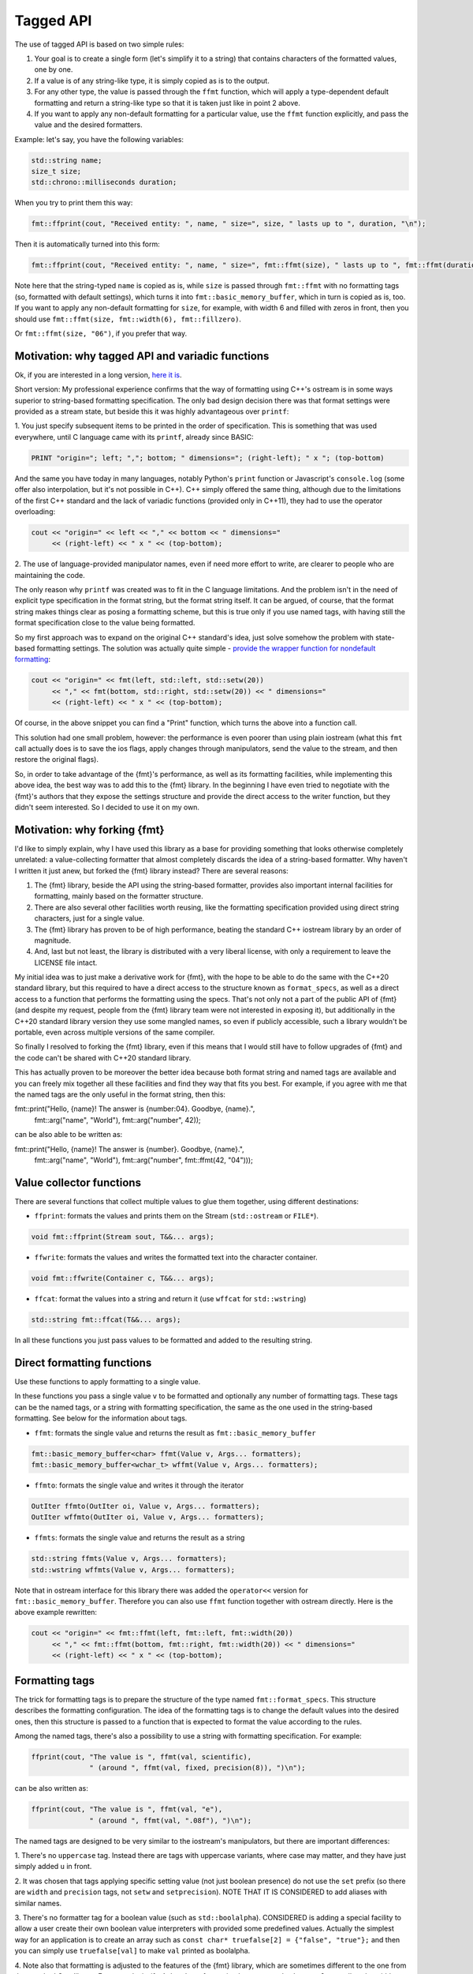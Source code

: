 .. _tagged-formatting-api:

**********
Tagged API
**********

The use of tagged API is based on two simple rules:

1. Your goal is to create a single form (let's simplify it to a string)
   that contains characters of the formatted values, one by one.
2. If a value is of any string-like type, it is simply copied as is to
   the output.
3. For any other type, the value is passed through the ``ffmt`` function,
   which will apply a type-dependent default formatting and return a string-like
   type so that it is taken just like in point 2 above.
4. If you want to apply any non-default formatting for a particular value,
   use the ``ffmt`` function explicitly, and pass the value and the desired
   formatters.

Example: let's say, you have the following variables:

.. code:: c++

   std::string name;
   size_t size;
   std::chrono::milliseconds duration;

When you try to print them this way:

.. code:: c++

   fmt::ffprint(cout, "Received entity: ", name, " size=", size, " lasts up to ", duration, "\n");

Then it is automatically turned into this form:

.. code:: c++

   fmt::ffprint(cout, "Received entity: ", name, " size=", fmt::ffmt(size), " lasts up to ", fmt::ffmt(duration), "\n");

Note here that the string-typed ``name`` is copied as is, while ``size`` is passed
through ``fmt::ffmt`` with no formatting tags (so, formatted with default settings),
which turns it into ``fmt::basic_memory_buffer``, which in turn is copied as is, too.
If you want to apply any non-default formatting for ``size``, for example, with width
6 and filled with zeros in front, then you should use
``fmt::ffmt(size, fmt::width(6), fmt::fillzero)``.

Or ``fmt::ffmt(size, "06")``, if you prefer that way.


Motivation: why tagged API and variadic functions
=================================================

Ok, if you are interested in a long version, `here it is
<https://sektorvanskijlen.wordpress.com/2023/11/27/format-string-considered-not-exactly-that-harmless/>`_.

Short version: My professional experience confirms that the way of formatting using
C++'s ostream is in some ways superior to string-based formatting specification. The
only bad design decision there was that format settings were provided as a stream
state, but beside this it was highly advantageous over ``printf``:

1. You just specify subsequent items to be printed in the order of specification.
This is something that was used everywhere, until C language came with its ``printf``,
already since BASIC:

.. code:: basic

   PRINT "origin="; left; ","; bottom; " dimensions="; (right-left); " x "; (top-bottom)

And the same you have today in many languages, notably Python's ``print`` function
or Javascript's ``console.log`` (some offer also interpolation, but it's not possible
in C++). C++ simply offered the same thing, although due to the limitations of the
first C++ standard and the lack of variadic functions (provided only in C++11),
they had to use the operator overloading:

.. code:: c++

   cout << "origin=" << left << "," << bottom << " dimensions="
        << (right-left) << " x " << (top-bottom);

2. The use of language-provided manipulator names, even if need more effort to write,
are clearer to people who are maintaining the code.

The only reason why ``printf`` was created was to fit in the C language limitations.
And the problem isn't in the need of explicit type specification in the format
string, but the format string itself. It can be argued, of course, that the format
string makes things clear as posing a formatting scheme, but this is true only if
you use named tags, with having still the format specification close to the value
being formatted.

So my first approach was to expand on the original C++ standard's idea, just solve
somehow the problem with state-based formatting settings. The solution was actually
quite simple - `provide the wrapper function for nondefault formatting
<https://gist.github.com/ethouris/2b431e1086c2197f516e609b1b4bf023>`_:

.. code:: c++

   cout << "origin=" << fmt(left, std::left, std::setw(20))
        << "," << fmt(bottom, std::right, std::setw(20)) << " dimensions="
        << (right-left) << " x " << (top-bottom);

Of course, in the above snippet you can find a "Print" function, which turns the
above into a function call.

This solution had one small problem, however: the performance is even poorer
than using plain iostream (what this ``fmt`` call actually does is to save the
ios flags, apply changes through manipulators, send the value to the stream, and
then restore the original flags).

So, in order to take advantage of the {fmt}'s performance, as well as its formatting
facilities, while implementing this above idea, the best way was to add this to the
{fmt} library. In the beginning I have even tried to negotiate with the {fmt}'s authors
that they expose the settings structure and provide the direct access to the writer
function, but they didn't seem interested. So I decided to use it on my own.


Motivation: why forking {fmt}
=============================

I'd like to simply explain, why I have used this library as a base for providing
something that looks otherwise completely unrelated: a value-collecting formatter
that almost completely discards the idea of a string-based formatter. Why haven't I
written it just anew, but forked the {fmt} library instead? There are several reasons:

1. The {fmt} library, beside the API using the string-based formatter, provides
   also important internal facilities for formatting, mainly based on the formatter
   structure.
2. There are also several other facilities worth reusing, like the formatting
   specification provided using direct string characters, just for a single value.
3. The {fmt} library has proven to be of high performance, beating the standard
   C++ iostream library by an order of magnitude.
4. And, last but not least, the library is distributed with a very liberal license,
   with only a requirement to leave the LICENSE file intact.

My initial idea was to just make a derivative work for {fmt}, with the hope to be
able to do the same with the C++20 standard library, but this required to have a
direct access to the structure known as ``format_specs``, as well as a direct
access to a function that performs the formatting using the specs. That's not only
not a part of the public API of {fmt} (and despite my request, people from the {fmt}
library team were not interested in exposing it), but additionally in the C++20
standard library version they use some mangled names, so even if publicly accessible,
such a library wouldn't be portable, even across multiple versions of the same
compiler.

So finally I resolved to forking the {fmt} library, even if this means that I would
still have to follow upgrades of {fmt} and the code can't be shared with C++20 standard
library.

This has actually proven to be moreover the better idea because both format string
and named tags are available and you can freely mix together all these facilities and
find they way that fits you best. For example, if you agree with me that the named
tags are the only useful in the format string, then this:

.. code:: c++

fmt::print("Hello, {name}! The answer is {number:04}. Goodbye, {name}.",
           fmt::arg("name", "World"), fmt::arg("number", 42));

can be also able to be written as:

.. code:: c++

fmt::print("Hello, {name}! The answer is {number}. Goodbye, {name}.",
           fmt::arg("name", "World"),
           fmt::arg("number", fmt::ffmt(42, "04")));


Value collector functions
=========================

There are several functions that collect multiple values to glue them
together, using different destinations:

* ``ffprint``: formats the values and prints them on the Stream (``std::ostream`` or ``FILE*``).

.. code:: c++

    void fmt::ffprint(Stream sout, T&&... args);

* ``ffwrite``: formats the values and writes the formatted text into the character container.

.. code:: c++

   void fmt::ffwrite(Container c, T&&... args);

* ``ffcat``: format the values into a string and return it (use ``wffcat`` for ``std::wstring``)

.. code:: c++

   std::string fmt::ffcat(T&&... args);

In all these functions you just pass values to be formatted and added to the
resulting string.


Direct formatting functions
===========================

Use these functions to apply formatting to a single value.

In these functions you pass a single value ``v`` to be formatted and optionally
any number of formatting tags. These tags can be the named tags, or a string with
formatting specification, the same as the one used in the string-based formatting.
See below for the information about tags.

* ``ffmt``: formats the single value and returns the result as ``fmt::basic_memory_buffer``

.. code:: c++

   fmt::basic_memory_buffer<char> ffmt(Value v, Args... formatters);
   fmt::basic_memory_buffer<wchar_t> wffmt(Value v, Args... formatters);

* ``ffmto``: formats the single value and writes it through the iterator

.. code:: c++

   OutIter ffmto(OutIter oi, Value v, Args... formatters);
   OutIter wffmto(OutIter oi, Value v, Args... formatters);

* ``ffmts``: formats the single value and returns the result as a string

.. code:: c++

   std::string ffmts(Value v, Args... formatters);
   std::wstring wffmts(Value v, Args... formatters);

Note that in ostream interface for this library there was added the
``operator<<`` version for ``fmt::basic_memory_buffer``. Therefore you can also
use ``ffmt`` function together with ostream directly. Here is the above
example rewritten:

.. code:: c++

   cout << "origin=" << fmt::ffmt(left, fmt::left, fmt::width(20))
        << "," << fmt::ffmt(bottom, fmt::right, fmt::width(20)) << " dimensions="
        << (right-left) << " x " << (top-bottom);


Formatting tags
===============

The trick for formatting tags is to prepare the structure of the type named
``fmt::format_specs``. This structure describes the formatting configuration.
The idea of the formatting tags is to change the default values into the
desired ones, then this structure is passed to a function that is expected
to format the value according to the rules.

Among the named tags, there's also a possibility to use a string with formatting
specification. For example:

.. code:: c++

   ffprint(cout, "The value is ", ffmt(val, scientific),
                 " (around ", ffmt(val, fixed, precision(8)), ")\n");

can be also written as:

.. code:: c++

   ffprint(cout, "The value is ", ffmt(val, "e"),
                 " (around ", ffmt(val, ".08f"), ")\n");

The named tags are designed to be very similar to the iostream's manipulators,
but there are important differences:

1. There's no ``uppercase`` tag. Instead there are tags with uppercase
variants, where case may matter, and they have just simply added ``u``
in front.

2. It was chosen that tags applying specific setting value (not just boolean
presence) do not use the ``set`` prefix (so there are ``width`` and ``precision``
tags, not ``setw`` and ``setprecision``). NOTE THAT IT IS CONSIDERED to add
aliases with similar names.

3. There's no formatter tag for a boolean value (such as ``std::boolalpha``).
CONSIDERED is adding a special facility to allow a user create their own
boolean value interpreters with provided some predefined values. Actually the
simplest way for an application is to create an array such as ``const char*
truefalse[2] = {"false", "true"};`` and then you can simply use
``truefalse[val]`` to make ``val`` printed as boolalpha.

4. Note also that formatting is adjusted to the features of the {fmt} library,
which are sometimes different to the one from the standard C++ library. For
example, in {fmt} there's no formatting known as ``std::internal``, as well
as the width specification is the exact, not minimum width.

By using the tags, you should take care that tags you are using make sense
and are consistent. Some of the tags may mean different things, but will
result in setting the same config entry, or the setting is interpreted
differently depending on the value type. Also next tags may override the
setting of the previous one. This includes also tag combinations using a
string-specified tags and named tags.

The following tags are provided:

Alignment tags:

* right (default)
* left
* center
* width(N)

When there's a padding required (the , value is aligned right or left. For center
the same padding is added in half on both right and left. This corresponds
to the {fmt} format markers ``<``, ``>`` and ``^``. The ``width`` tag is
parametrized and provides the number of characters that the value should take
(if the value is shorter, it uses padding with a fill character).

Sign tags:

* showneg (default)
* showpos
* showspace

The default ``showneg`` means that only the negative number is prefixed by
a minus sign (which is always the case anyway), but the positive numbers
are not prefixed. With ``showpos`` it is prefixed by a plus sign and with
``showspace`` with a space.

Alternative form tags:

* showbase
* showpoint
* falt

Actually all these tags set exactly the same boolean setting to true, which 
is false by default, and there exist also their counterparts with ``no``
prefix, which simply do nothing. This flag changes things depending on
the value type:

1. For integer values, it applies the prefix: ``0x`` for hex, ``0b`` for
binary and ``0`` for oct.

2. For floating-point type values, it always prints the decimal point
in case of fixed formatting, even if the fraction part is zero.

Filling tags:

* fillspace (default)
* fillzero
* fill(S)

Defines what character should be used to fill the padding in case when
it is present. The default is space. The ``fillzero`` defines the "0"
be used (a dedicated tag is provided because this has its dedicated
marker in the string formatting, as well as it's a known practice to use
leading zeros in case of numbers formatted to the equal width). The
parametrized ``fill`` tag allows to use any string for filling. The
parameter uses the string view type.

Numeric base tags:

* dec (default)
* hex, uhex
* bin, ubin
* oct

Applies the base of decimal, hexadecimal, binary and octal. There are
versions with ``u`` prefix to apply the uppercase. This defines the
case for letters used in the value, but also the letter case for the
prefix, if combined with ``showbase``. For binary, only the latter
applies.

Floating-point tags:

* fixed
* scientific/fexp, uscientific/ufexp
* general/ugeneral
* fhex/ufhex
* precision(N)

These define the floating-point presentation: ``fixed`` is the usual
representation with decimal point, ``fexp`` uses the significand-exponent format
using the letter ``e``, otherwise known as ``scientific`` (the alias provided
for convenience as a name used in iostream, but some may prefer ``fexp`` as
shorter and more straightforward). The ``general`` formats the value as either
scientific or fixed, with the latter used only if the value can be still
printed with all fraction parts with given precision, otherwise scientific.
Versions with ``u`` prefix use uppercase ``E`` letter for exponent and for
``NAN`` or ``INF`` strings.

The ``fhex`` tag requests the floating-point hexadecimal representation.
Note that it is not interchangeable with ``hex``. In this very case the
``f`` specifically designates floating-point, while in the others (``fexp``,
``falt`` and ``fdebug``), it's only to avoid at least visual name conflicts
with too simple names.

The ``precision`` tag is parametrized and defines the number of significant
digits after the decimal point.

Special tags:

* fdebug

If used, requests tracking of all characters being sent out to the format
and nonprintable characters replaced by a special string representation.

